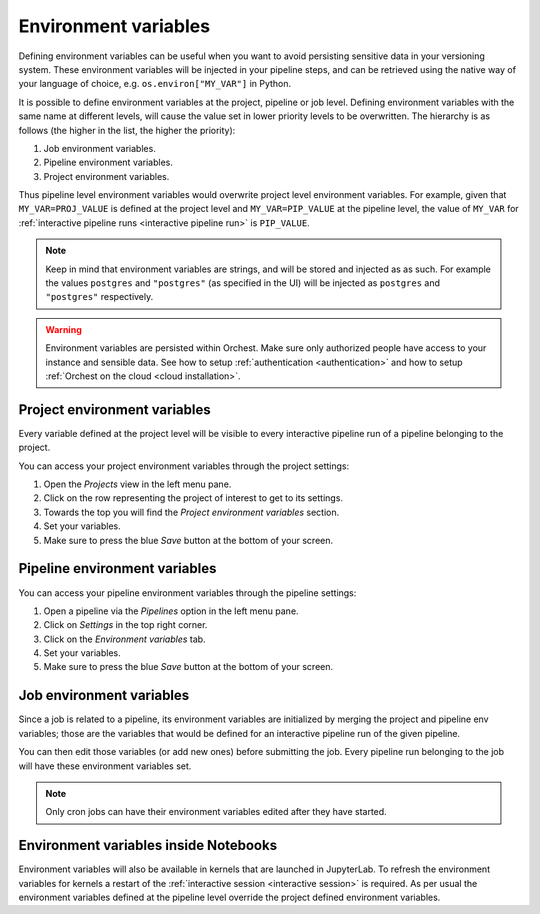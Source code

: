 .. _environment variables:

Environment variables
=====================

Defining environment variables can be useful when you want to avoid persisting sensitive data in your
versioning system. These environment variables will be injected in your pipeline steps, and can be
retrieved using the native way of your language of choice, e.g. ``os.environ["MY_VAR"]`` in Python.

It is possible to define environment variables at the project, pipeline or job level. Defining
environment variables with the same name at different levels, will cause the value set in lower
priority levels to be overwritten. The hierarchy is as follows (the higher in the list, the higher
the priority):

1. Job environment variables.
2. Pipeline environment variables.
3. Project environment variables.

Thus pipeline level environment variables would overwrite project level environment variables. For
example, given that ``MY_VAR=PROJ_VALUE`` is defined at the project level and ``MY_VAR=PIP_VALUE``
at the pipeline level, the value of ``MY_VAR`` for :ref:`interactive pipeline runs <interactive
pipeline run>` is ``PIP_VALUE``.

.. note::
   Keep in mind that environment variables are strings, and will be stored and injected as as such.
   For example the values ``postgres`` and ``"postgres"`` (as specified in the UI) will be injected
   as ``postgres`` and ``"postgres"`` respectively.

.. warning::
   Environment variables are persisted within Orchest. Make sure only authorized people have access
   to your instance and sensible data. See how to setup :ref:`authentication <authentication>` and
   how to setup :ref:`Orchest on the cloud <cloud installation>`.

Project environment variables
-----------------------------

Every variable defined at the project level will be visible to every interactive pipeline run of a
pipeline belonging to the project.

You can access your project environment variables through the project settings:

1. Open the *Projects* view in the left menu pane.
2. Click on the row representing the project of interest to get to its settings.
3. Towards the top you will find the *Project environment variables* section.
4. Set your variables.
5. Make sure to press the blue *Save* button at the bottom of your screen.

Pipeline environment variables
------------------------------

You can access your pipeline environment variables through the pipeline settings:

1. Open a pipeline via the *Pipelines* option in the left menu pane.
2. Click on *Settings* in the top right corner.
3. Click on the *Environment variables* tab.
4. Set your variables.
5. Make sure to press the blue *Save* button at the bottom of your screen.

Job environment variables
-------------------------

Since a job is related to a pipeline, its environment variables are initialized by merging the
project and pipeline env variables; those are the variables that would be defined for an interactive
pipeline run of the given pipeline.

You can then edit those variables (or add new ones) before submitting the job. Every pipeline run
belonging to the job will have these environment variables set.

.. note::
   Only cron jobs can have their environment variables edited after they have started.

Environment variables inside Notebooks
--------------------------------------

Environment variables will also be available in kernels that are launched in JupyterLab. To
refresh the environment variables for kernels a restart of the :ref:`interactive session
<interactive session>` is required. As per usual the environment variables defined at the pipeline
level override the project defined environment variables.
